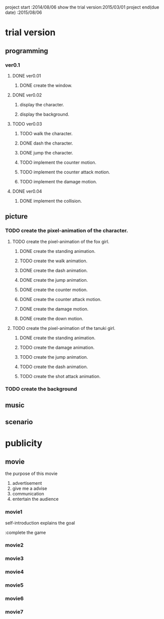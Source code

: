 project start	      :2014/08/06
show the trial version:2015/03/01
project end(due date) :2015/08/06

* trial version
   DEADLINE: <2015-03-01 Sun>
** programming
   DEADLINE: <2015-03-01 Sun>
*** ver0.1
**** DONE ver0.01
***** DONE create the window.
**** DONE ver0.02
     DEADLINE: <2015-02-02 Mon>
***** display the character.
***** display the background.
**** TODO ver0.03
     DEADLINE: <2015-02-14 Sat>
***** TODO walk the character.
***** DONE dash the character.
***** DONE jump the character.
***** TODO implement the counter motion.
***** TODO implement the counter attack motion.
***** TODO implement the damage motion.
**** DONE ver0.04
     DEADLINE: <2015-02-28 Sat>
***** DONE implement the collision.

** picture
   DEADLINE: <2015-02-01 Sun>
*** TODO create the pixel-animation of the character.
**** TODO create the pixel-animation of the fox girl.
***** DONE create the standing animation.
      DEADLINE: <2015-01-18 Sun>
***** TODO create the walk animation.
      DEADLINE: <2015-01-19 Mon>
***** DONE create the dash animation.
      DEADLINE: <2015-01-20 Tue>
***** DONE create the jump animation.
      DEADLINE: <2015-01-21 Wed>
***** DONE create the counter motion.
      DEADLINE: <2015-01-22 Thu>
***** DONE create the counter attack motion.
      DEADLINE: <2015-01-23 Fri>
***** DONE create the damage motion.
      DEADLINE: <2015-01-24 Sat>
***** DONE create the down motion.
      DEADLINE: <2015-01-24 Sat>
**** TODO create the pixel-animation of the tanuki girl.
***** DONE create the standing animation.
      DEADLINE: <2015-01-25 Sun>
***** TODO create the damage animation.
      DEADLINE: <2015-01-26 Mon>
***** TODO create the jump animation.
      DEADLINE: <2015-01-27 Tue>
***** TODO create the dash animation.
      DEADLINE: <2015-01-28 Wed>
***** TODO create the shot attack animation.
      DEADLINE: <2015-01-29 Thu>
*** TODO create the background
    DEADLINE: <2015-02-01 Sun>
** music
** scenario

* publicity
** movie
   the purpose of this movie
    
      1. advertisement
      2. give me a advise
      3. communication
      4. entertain the audience
*** movie1
    DEADLINE: <2015-02-01 Sun>
    
    self-introduction
    explains the goal

      :complete the game

*** movie2
    DEADLINE: <2015-03-01 Sun>
*** movie3
    DEADLINE: <2015-04-01 Wed>
*** movie4
    DEADLINE: <2015-05-01 Fri>
*** movie5
    DEADLINE: <2015-06-01 Mon>
*** movie6
    DEADLINE: <2015-07-01 Wed>
*** movie7
    DEADLINE: <2015-08-06 Thu>

